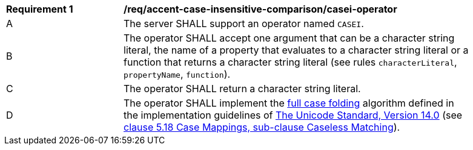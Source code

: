 [[req_accent-case-insensitive-comparison_casei-operator]]
[width="90%",cols="2,6a"]
|===
^|*Requirement {counter:req-id}* |*/req/accent-case-insensitive-comparison/casei-operator*
^|A |The server SHALL support an operator named `CASEI`.
^|B |The operator SHALL accept one argument that can be a character string literal, the name of a property that evaluates to a character string literal or a function that returns a character string literal (see rules `characterLiteral`, `propertyName`, `function`).
^|C |The operator SHALL return a character string literal.
^|D |The operator SHALL implement the https://www.w3.org/TR/charmod-norm/#definitionCaseFolding[full case folding] algorithm defined in the implementation guidelines of https://www.unicode.org/versions/Unicode14.0.0[The Unicode Standard, Version 14.0] (see https://www.unicode.org/versions/Unicode14.0.0/ch05.pdf[clause 5.18 Case Mappings, sub-clause Caseless Matching]).
|===
